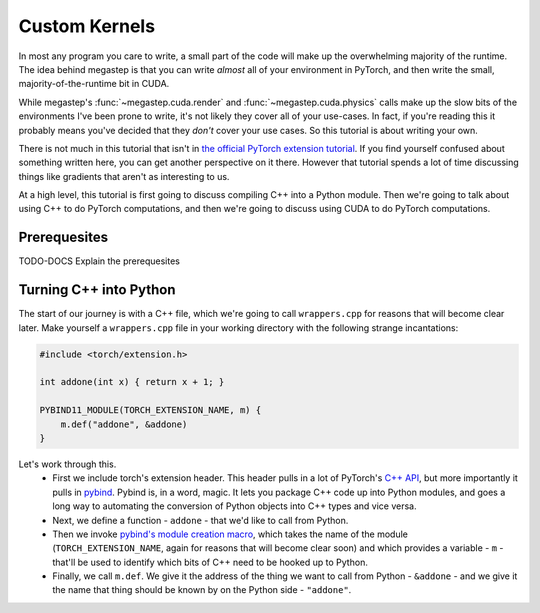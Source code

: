 .. _tutorial-kernels:

==============
Custom Kernels
==============
In most any program you care to write, a small part of the code will make up the overwhelming majority of the runtime.
The idea behind megastep is that you can write *almost* all of your environment in PyTorch, and then write the small,
majority-of-the-runtime bit in CUDA. 

While megastep's :func:`~megastep.cuda.render` and :func:`~megastep.cuda.physics` calls make up the slow bits of the 
environments I've been prone to write, it's not likely they cover all of your use-cases. In fact, if you're reading 
this it probably means you've decided that they *don't* cover your use cases. So this tutorial is about writing your 
own.

There is not much in this tutorial that isn't in `the official PyTorch extension tutorial
<https://pytorch.org/tutorials/advanced/cpp_extension.html#writing-the-c-op>`_. If you find yourself confused about 
something written here, you can get another perspective on it there. However that tutorial spends a lot of time 
discussing things like gradients that aren't as interesting to us.

At a high level, this tutorial is first going to discuss compiling C++ into a Python module. Then we're going to
talk about using C++ to do PyTorch computations, and then we're going to discuss using CUDA to do PyTorch computations. 

Prerequesites
*************
TODO-DOCS Explain the prerequesites

Turning C++ into Python
***********************
The start of our journey is with a C++ file, which we're going to call ``wrappers.cpp`` for reasons that will become
clear later. Make yourself a ``wrappers.cpp`` file in your working directory with the following strange incantations:

.. code-block:: cpp

    #include <torch/extension.h>

    int addone(int x) { return x + 1; }

    PYBIND11_MODULE(TORCH_EXTENSION_NAME, m) {
        m.def("addone", &addone)
    }

Let's work through this.
 * First we include torch's extension header. This header pulls in a lot of PyTorch's `C++ API <https://pytorch.org/cppdocs/>`_,
   but more importantly it pulls in `pybind <https://pybind11.readthedocs.io/en/stable/intro.html>`_. 
   Pybind is, in a word, magic. It lets you package C++ code up into Python modules, and goes a long way to automating
   the conversion of Python objects into C++ types and vice versa.
 * Next, we define a function - ``addone`` - that we'd like to call from Python.
 * Then we invoke `pybind's module creation macro <https://pybind11.readthedocs.io/en/master/reference.html?highlight=PYBIND11_MODULE#c.PYBIND11_MODULE>`_,
   which takes the name of the module (``TORCH_EXTENSION_NAME``, again for reasons that will become clear soon) and which provides
   a variable - ``m`` - that'll be used to identify which bits of C++ need to be hooked up to Python.
 * Finally, we call ``m.def``. We give it the address of the thing we want to call from Python - ``&addone`` - and we
   give it the name that thing should be known by on the Python side - ``"addone"``.